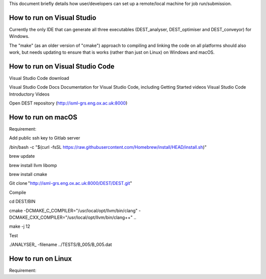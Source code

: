 .. _execution:

This document briefly details how user/developers can set up a remote/local machine for job run/submission.

How to run on Visual Studio 
=======================

Currently the only IDE that can generate all three executables (DEST_analyser, DEST_optimiser and DEST_conveyor) for Windows. 

The "make" (as an older version of "cmake") approach to compiling and linking the code on all platforms should also work, but needs updating to ensure that is works (rather than just on Linux) on Windows and macOS. 	




How to run on Visual Studio Code 
=====================

Visual Studio Code download 


Visual Studio Code Docs Documentation for Visual Studio Code, including Getting Started videos Visual Studio Code Introductory Videos 


Open DEST repository (http://isml-grs.eng.ox.ac.uk:8000) 



How to run on macOS
=====================

Requirement: 

Add public ssh key to Gitlab server 

/bin/bash -c "$(curl -fsSL https://raw.githubusercontent.com/Homebrew/install/HEAD/install.sh)" 

brew update 

brew install llvm libomp 

brew install cmake 

Git clone "http://isml-grs.eng.ox.ac.uk:8000/DEST/DEST.git"  

 

Compile 

cd DEST/BIN 

cmake -DCMAKE_C_COMPILER="/usr/local/opt/llvm/bin/clang" -DCMAKE_CXX_COMPILER="/usr/local/opt/llvm/bin/clang++" .. 

make -j 12 

 

Test  

./ANALYSER_ -filename ../TESTS/B_005/B_005.dat 


How to run on Linux
=====================

Requirement: 
